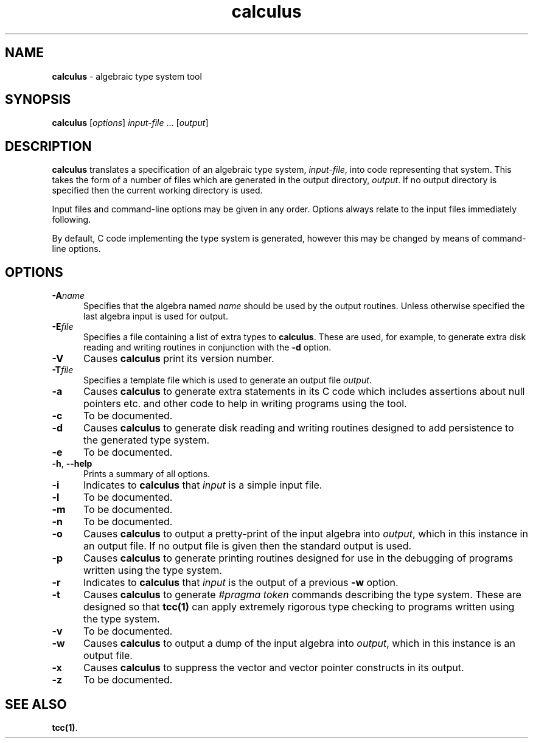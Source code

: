 .\" Copyright (c) 2002-2004 The TenDRA Project <http://www.ten15.org/> 
.\" All rights reserved. 
.\"  
.\" Redistribution and use in source and binary forms, with or without 
.\" modification, are permitted provided that the following conditions 
.\" are met: 
.\" 1. Redistributions of source code must retain the above copyright 
.\"    notice, this list of conditions and the following disclaimer. 
.\" 2. Redistributions in binary form must reproduce the above copyright 
.\"    notice, this list of conditions and the following disclaimer in the 
.\"    documentation and/or other materials provided with the distribution. 
.\"  
.\" THIS SOFTWARE IS PROVIDED BY THE AUTHOR AND CONTRIBUTORS ``AS IS'' AND 
.\" ANY EXPRESS OR IMPLIED WARRANTIES, INCLUDING, BUT NOT LIMITED TO, THE 
.\" IMPLIED WARRANTIES OF MERCHANTABILITY AND FITNESS FOR A PARTICULAR PURPOSE 
.\" ARE DISCLAIMED.  IN NO EVENT SHALL THE AUTHOR OR CONTRIBUTORS BE LIABLE 
.\" FOR ANY DIRECT, INDIRECT, INCIDENTAL, SPECIAL, EXEMPLARY, OR CONSEQUENTIAL 
.\" DAMAGES (INCLUDING, BUT NOT LIMITED TO, PROCUREMENT OF SUBSTITUTE GOODS 
.\" OR SERVICES; LOSS OF USE, DATA, OR PROFITS; OR BUSINESS INTERRUPTION) 
.\" HOWEVER CAUSED AND ON ANY THEORY OF LIABILITY, WHETHER IN CONTRACT, STRICT 
.\" LIABILITY, OR TORT (INCLUDING NEGLIGENCE OR OTHERWISE) ARISING IN ANY WAY 
.\" OUT OF THE USE OF THIS SOFTWARE, EVEN IF ADVISED OF THE POSSIBILITY OF 
.\" SUCH DAMAGE. 
.\" 
.\" $TenDRA$ 
.\" 
.TH "calculus" "1" "Tue 18 Oct 2005, 08:00" "calculus @PROGRAM_VERSION@" "TenDRA @TENDRA_VERSION@" 
.SH "NAME" 
.PP 
\fBcalculus\fP - algebraic type system tool
.SH "SYNOPSIS"
.PP
\fBcalculus\fP [\fIoptions\fP] \fIinput-file\fP \&...  [\fIoutput\fP] 
.SH "DESCRIPTION"
.PP
\fBcalculus\fP translates a specification of an algebraic
type system, \fIinput-file\fP, into code representing that
system\&.  This takes the form of a number of files which are generated in
the output directory, \fIoutput\fP\&.  If no output directory
is specified then the current working directory is used\&.
.PP
Input files and command-line options may be given in any order\&.
Options always relate to the input files immediately following\&.
.PP
By default, C code implementing the type system is generated, however
this may be changed by means of command-line options\&.
.SH "OPTIONS"
.IP "\fB-A\fP\fIname\fP" 5
Specifies that the algebra named \fIname\fP should be used by the output routines\&.  Unless otherwise specified
the last algebra input is used for output\&.
.IP "\fB-E\fP\fIfile\fP" 5
Specifies a file containing a list of extra types to
\fBcalculus\fP\&.  These are used, for example, to
generate extra disk reading and writing routines in conjunction with
the \fB-d\fP option\&.
.IP "\fB-V\fP" 5
Causes \fBcalculus\fP print its version number\&.
.IP "\fB-T\fP\fIfile\fP" 5
Specifies a template file which is used to generate an output
file \fIoutput\fP\&.
.IP "\fB-a\fP" 5
Causes \fBcalculus\fP to generate extra statements
in its C code which includes assertions about null pointers etc\&. and
other code to help in writing programs using the tool\&.
.IP "\fB-c\fP" 5
To be documented\&.
.IP "\fB-d\fP" 5
Causes \fBcalculus\fP to generate disk reading and
writing routines designed to add persistence to the generated type
system\&.
.IP "\fB-e\fP" 5
To be documented\&.
.IP "\fB-h\fP, \fB--help\fP" 5
Prints a summary of all options\&.
.IP "\fB-i\fP" 5
Indicates to \fBcalculus\fP that
\fIinput\fP is a simple input file\&.
.IP "\fB-l\fP" 5
To be documented\&.
.IP "\fB-m\fP" 5
To be documented\&.
.IP "\fB-n\fP" 5
To be documented\&.
.IP "\fB-o\fP" 5
Causes \fBcalculus\fP to output a pretty-print of
the input algebra into \fIoutput\fP, which in this
instance in an output file\&.  If no output file is given then the
standard output is used\&.
.IP "\fB-p\fP" 5
Causes \fBcalculus\fP to generate printing
routines designed for use in the debugging of programs written
using the type system\&.
.IP "\fB-r\fP" 5
Indicates to \fBcalculus\fP that
\fIinput\fP is the output of a
previous \fB-w\fP option\&.
.IP "\fB-t\fP" 5
Causes \fBcalculus\fP to generate \fI#pragma
token\fP commands describing the type system\&.  These are
designed so that
\fBtcc\fP\fB(1)\fP can apply extremely rigorous type checking to programs written
using the type system\&.
.IP "\fB-v\fP" 5
To be documented\&.
.IP "\fB-w\fP" 5
Causes \fBcalculus\fP to output a dump of the input algebra into
\fIoutput\fP, which in this instance is an output file\&.
.IP "\fB-x\fP" 5
Causes \fBcalculus\fP to suppress the vector and vector pointer constructs
in its output\&.
.IP "\fB-z\fP" 5
To be documented\&.
.SH "SEE ALSO"
.PP
\fBtcc\fP\fB(1)\fP\&.
...\" created by instant / docbook-to-man, Tue 18 Oct 2005, 08:00
